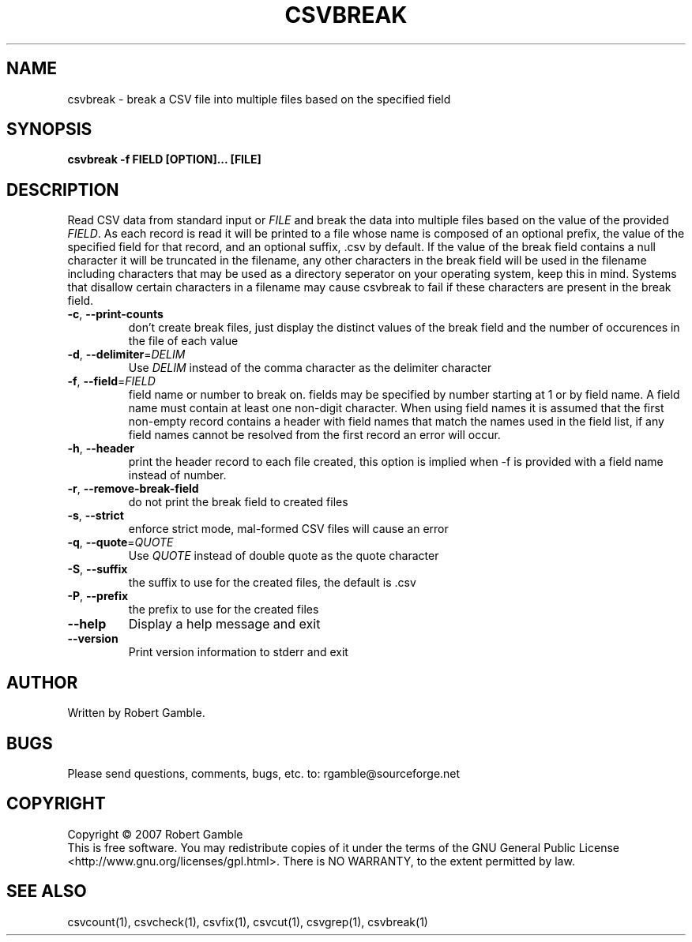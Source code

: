 .TH CSVBREAK "1" "02 June 2007" "" "csvutils"
.SH NAME
csvbreak \- break a CSV file into multiple files based on the specified field
.SH SYNOPSIS
.nf
.ft B
csvbreak -f FIELD [OPTION]... [FILE]
.LP
.fi
.SH DESCRIPTION
.ft
.ft
.fi
Read CSV data from standard input or \fIFILE\fR and break the data into multiple files based on the value
of the provided \fIFIELD\fR.
As each record is read it will be printed to a file whose name is composed of an optional prefix, the value
of the specified field for that record, and an optional suffix, .csv by default.  If the value of the break
field contains a null character it will be truncated in the filename, any other characters in the break
field will be used in the filename including characters that may be used as a directory seperator on your
operating system, keep this in mind.  Systems that disallow certain characters in a filename may cause
csvbreak to fail if these characters are present in the break field.
.TP
\fB-c\fR, \fB--print-counts\fR
don't create break files, just display the distinct values of the break field
and the number of occurences in the file of each value
.TP
\fB-d\fR, \fB--delimiter\fR=\fIDELIM\fR
Use \fIDELIM\fP instead of the comma character as the delimiter character
.TP
\fB-f\fR, \fB--field\fR=\fIFIELD\fR
field name or number to break on.  fields may be specified by number starting at 1 or by field name.  
A field name must contain at least one non-digit character.  When using field names it is assumed that
the first non-empty record contains a header with field names that match the names used in the field 
list, if any field names cannot be resolved from the first record an error will occur.
.TP        
\fB-h\fR, \fB--header\fR
print the header record to each file created, this option is implied when -f is provided with a field
name instead of number.
.TP
\fB-r\fR, \fB--remove-break-field\fR
do not print the break field to created files
.TP
\fB-s\fR, \fB--strict\fR
enforce strict mode, mal-formed CSV files will cause an error
.TP
\fB-q\fR, \fB--quote\fR=\fIQUOTE\fR
Use \fIQUOTE\fR instead of double quote as the quote character
.TP
\fB-S\fR, \fB--suffix\fR
the suffix to use for the created files, the default is .csv
.TP        
\fB-P\fR, \fB--prefix\fR
the prefix to use for the created files
.TP
\fB--help\fR
Display a help message and exit
.TP
\fB--version\fR
Print version information to stderr and exit

.SH AUTHOR
Written by Robert Gamble.

.SH BUGS
Please send questions, comments, bugs, etc. to: rgamble@sourceforge.net

.SH COPYRIGHT
.nf
Copyright © 2007 Robert Gamble
.fi
This is free software.  You may redistribute copies of it under the terms of the
GNU General Public License <http://www.gnu.org/licenses/gpl.html>.  There is NO
WARRANTY, to the extent permitted by law.

.SH SEE ALSO
csvcount(1), csvcheck(1), csvfix(1), csvcut(1), csvgrep(1), csvbreak(1)

